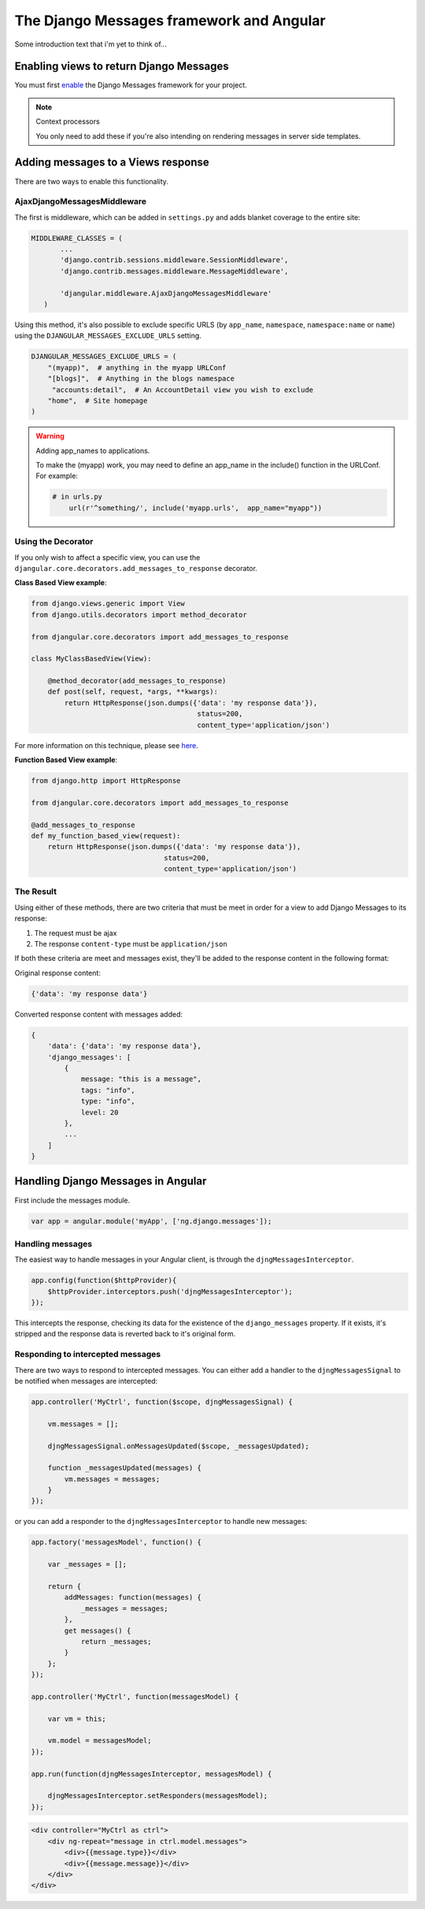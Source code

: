 .. _angular-django-messages:

=========================================
The Django Messages framework and Angular
=========================================

Some introduction text that i'm yet to think of...


Enabling views to return Django Messages
========================================

You must first enable_ the Django Messages framework for your project.

.. _enable: https://docs.djangoproject.com/en/1.7/ref/contrib/messages/#enabling-messages

.. note:: Context processors

    You only need to add these if you're also intending on rendering messages in server side templates.


Adding messages to a Views response
===================================

There are two ways to enable this functionality.

AjaxDjangoMessagesMiddleware
----------------------------

The first is middleware, which can be added in ``settings.py`` and adds blanket coverage to
the entire site: 

.. code-block:: python

     MIDDLEWARE_CLASSES = (
	    ...
	    'django.contrib.sessions.middleware.SessionMiddleware',
	    'django.contrib.messages.middleware.MessageMiddleware',
	
	    'djangular.middleware.AjaxDjangoMessagesMiddleware'
	)
	
Using this method, it's also possible to exclude specific URLS (by ``app_name``, ``namespace``, 
``namespace:name`` or ``name``) using the ``DJANGULAR_MESSAGES_EXCLUDE_URLS`` setting.

.. code-block:: python

    DJANGULAR_MESSAGES_EXCLUDE_URLS = (
        "(myapp)",  # anything in the myapp URLConf
        "[blogs]",  # Anything in the blogs namespace
         "accounts:detail",  # An AccountDetail view you wish to exclude
        "home",  # Site homepage
    )
	
.. warning:: Adding app_names to applications.

    To make the (myapp) work, you may need to define an app_name in the include() function in the URLConf. For example:
    
    .. code-block:: python

        # in urls.py
	    url(r'^something/', include('myapp.urls',  app_name="myapp"))



Using the Decorator
-------------------

If you only wish to affect a specific view, you can use the ``djangular.core.decorators.add_messages_to_response``
decorator.

**Class Based View example**:

.. code-block:: python
    
    from django.views.generic import View
    from django.utils.decorators import method_decorator

    from djangular.core.decorators import add_messages_to_response

    class MyClassBasedView(View):
        
        @method_decorator(add_messages_to_response)
        def post(self, request, *args, **kwargs):
            return HttpResponse(json.dumps({'data': 'my response data'}),
			                    status=200,
			                    content_type='application/json')
			
For more information on this technique, please see here_.

.. _here: https://docs.djangoproject.com/en/1.5/topics/class-based-views/intro/#decorating-the-class 


**Function Based View example**:

.. code-block:: python

    from django.http import HttpResponse

    from djangular.core.decorators import add_messages_to_response
    
    @add_messages_to_response
    def my_function_based_view(request):
        return HttpResponse(json.dumps({'data': 'my response data'}),
		                    status=200,
		                    content_type='application/json')

The Result
----------		
		
Using either of these methods, there are two criteria that must be meet in order for 
a view to add Django Messages to its response:

1. The request must be ajax
2. The response ``content-type`` must be ``application/json``

If both these criteria are meet and messages exist, they'll be added to the response 
content in the following format:

Original response content:

.. code-block:: javascript

    {'data': 'my response data'}

Converted response content with messages added:

.. code-block:: javascript

    {
        'data': {'data': 'my response data'},
        'django_messages': [ 
            {
                message: "this is a message",
                tags: "info",
                type: "info",
                level: 20
            },
            ...
        ]
    }


Handling Django Messages in Angular
===================================

First include the messages module.

.. code-block:: javascript

    var app = angular.module('myApp', ['ng.django.messages']);


Handling messages
-----------------

The easiest way to handle messages in your Angular client, is through the ``djngMessagesInterceptor``.

.. code-block:: javascript

    app.config(function($httpProvider){
        $httpProvider.interceptors.push('djngMessagesInterceptor');
    });

This intercepts the response, checking its data for the existence of the ``django_messages`` 
property. If it exists, it's stripped and the response data is reverted back to it's original 
form.


Responding to intercepted messages
----------------------------------

There are two ways to respond to intercepted messages. You can either add a handler to
the ``djngMessagesSignal`` to be notified when messages are intercepted:

.. code-block:: javascript
    
    app.controller('MyCtrl', function($scope, djngMessagesSignal) {
        
        vm.messages = [];

        djngMessagesSignal.onMessagesUpdated($scope, _messagesUpdated);

        function _messagesUpdated(messages) {
            vm.messages = messages;
        }
    });

or you can add a responder to the ``djngMessagesInterceptor`` to handle new messages:

.. code-block:: javascript

    app.factory('messagesModel', function() {

        var _messages = [];

        return {
            addMessages: function(messages) {
                _messages = messages;
            },
            get messages() {
                return _messages;
            }
        };
    });
    
    app.controller('MyCtrl', function(messagesModel) {
        
        var vm = this;
        
        vm.model = messagesModel;
    });

    app.run(function(djngMessagesInterceptor, messagesModel) {

        djngMessagesInterceptor.setResponders(messagesModel);
    });


.. code-block:: html

    <div controller="MyCtrl as ctrl">
        <div ng-repeat="message in ctrl.model.messages">
            <div>{{message.type}}</div>
            <div>{{message.message}}</div>
        </div>
    </div>
    
